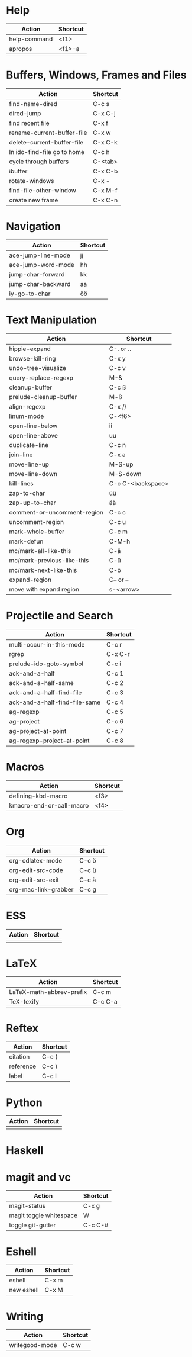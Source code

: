 #+TITLE: \color{statblue}{Emacs Shortcuts}
#+AUTHOR: \color{statblue}Ronert Obst
#+DATE: \color{statblue}\today
#+LATEX_CMD: xelatex
#+LaTeX_CLASS: rcalibri
#+LaTeX_CLASS_OPTIONS: [english]
* Help
| Action                      | Shortcut |
|-----------------------------+----------|
| help-command                | <f1>     |
| apropos                     | <f1>-a   |
* Buffers, Windows, Frames and Files
| Action                      | Shortcut |
|-----------------------------+----------|
| find-name-dired             | C-c s    |
| dired-jump                  | C-x C-j  |
| find recent file            | C-x f    |
| rename-current-buffer-file  | C-x w    |
| delete-current-buffer-file  | C-x C-k  |
| In ido-find-file go to home | C-c h    |
|-----------------------------+----------|
| cycle through buffers       | C-<tab>  |
| ibuffer                     | C-x C-b  |
|-----------------------------+----------|
| rotate-windows              | C-x -    |
| find-file-other-window      | C-x M-f  |
|-----------------------------+----------|
| create new frame            | C-x C-n  |
* Navigation
| Action                   | Shortcut          |
|--------------------------+-------------------|
| ace-jump-line-mode       | jj                |
| ace-jump-word-mode       | hh                |
| jump-char-forward        | kk                |
| jump-char-backward       | aa                |
| iy-go-to-char            | öö                |
* Text Manipulation
| Action                      | Shortcut          |
|-----------------------------+-------------------|
| hippie-expand               | C-. or ..         |
| browse-kill-ring            | C-x y             |
| undo-tree-visualize         | C-c v             |
| query-replace-regexp        | M-&               |
| cleanup-buffer              | C-c ß             |
| prelude-cleanup-buffer      | M-ß               |
| align-regexp                | C-x //            |
| linum-mode                  | C-<f6>            |
|-----------------------------+-------------------|
| open-line-below             | ii                |
| open-line-above             | uu                |
| duplicate-line              | C-c n             |
| join-line                   | C-x a             |
| move-line-up                | M-S-up            |
| move-line-down              | M-S-down          |
| kill-lines                  | C-c C-<backspace> |
|-----------------------------+-------------------|
| zap-to-char                 | üü                |
| zap-up-to-char              | ää                |
|-----------------------------+-------------------|
| comment-or-uncomment-region | C-c c             |
| uncomment-region            | C-c u             |
|-----------------------------+-------------------|
| mark-whole-buffer           | C-c m             |
| mark-defun                  | C-M-h             |
| mc/mark-all-like-this       | C-ä               |
| mc/mark-previous-like-this  | C-ü               |
| mc/mark-next-like-this      | C-ö               |
| expand-region               | C-- or --         |
| move with expand region     | s-<arrow>         |
* Projectile and Search
| Action                        | Shortcut |
|-------------------------------+----------|
| multi-occur-in-this-mode      | C-c r    |
| rgrep                         | C-x C-r  |
| prelude-ido-goto-symbol       | C-c i    |
|-------------------------------+----------|
| ack-and-a-half                | C-c 1    |
| ack-and-a-half-same           | C-c 2    |
| ack-and-a-half-find-file      | C-c 3    |
| ack-and-a-half-find-file-same | C-c 4    |
|-------------------------------+----------|
| ag-regexp                     | C-c 5    |
| ag-project                    | C-c 6    |
| ag-project-at-point           | C-c 7    |
| ag-regexp-project-at-point    | C-c 8    |
* Macros
| Action                   | Shortcut          |
|--------------------------+-------------------|
| defining-kbd-macro       | <f3>              |
| kmacro-end-or-call-macro | <f4>              |
* Org
| Action               | Shortcut |
|----------------------+----------|
| org-cdlatex-mode     | C-c ö    |
| org-edit-src-code    | C-c ü    |
| org-edit-src-exit    | C-c ä    |
| org-mac-link-grabber | C-c g    |
* ESS
| Action | Shortcut |
|--------+----------|
|        |          |
* LaTeX
| Action                   | Shortcut |
|--------------------------+----------|
| LaTeX-math-abbrev-prefix | C-c m    |
| TeX-texify               | C-c C-a  |
* Reftex
| Action    | Shortcut |
|-----------+----------|
| citation  | C-c (    |
| reference | C-c )    |
| label     | C-c l    |
* Python
| Action | Shortcut |
|--------+----------|
|        |          |
* Haskell
* magit and vc
| Action                  | Shortcut |
|-------------------------+----------|
| magit-status            | C-x g    |
| magit toggle whitespace | W        |
| toggle git-gutter       | C-c C-#  |
* Eshell
| Action     | Shortcut |
|------------+----------|
| eshell     | C-x m    |
| new eshell | C-x M    |
* Writing
| Action                   | Shortcut          |
|--------------------------+-------------------|
| writegood-mode           | C-c w             |

